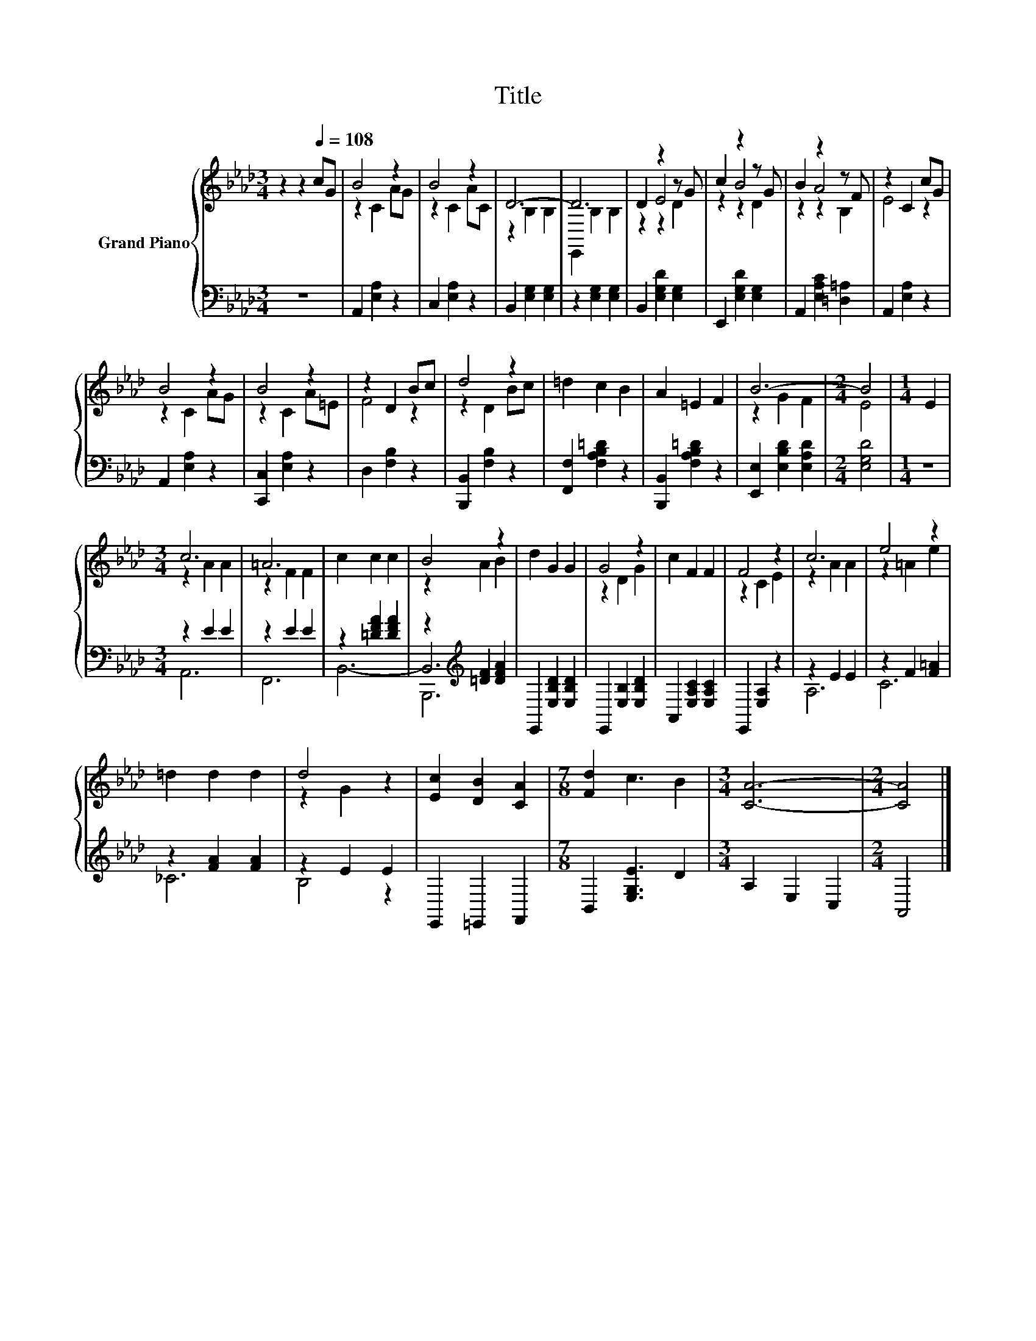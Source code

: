 X:1
T:Title
%%score { ( 1 3 4 ) | ( 2 5 6 ) }
L:1/8
M:3/4
K:Ab
V:1 treble nm="Grand Piano"
V:3 treble 
V:4 treble 
V:2 bass 
V:5 bass 
V:6 bass 
V:1
 z2 z2[Q:1/4=108] cG | B4 z2 | B4 z2 | D6- | D6 | D2 z2 z G | c2 z2 z G | B2 z2 z F | z2 C2 cG | %9
 B4 z2 | B4 z2 | z2 D2 Bc | d4 z2 | =d2 c2 B2 | A2 =E2 F2 | B6- |[M:2/4] B4 |[M:1/4] E2 | %18
[M:3/4] c6 | =A6 | c2 c2 c2 | B4 z2 | d2 G2 G2 | G4 z2 | c2 F2 F2 | F4 z2 | c6 | e4 z2 | %28
 =d2 d2 d2 | d4 z2 | [Ec]2 [DB]2 [CA]2 |[M:7/8] [Fd]2 c3 B2 |[M:3/4] [CA]6- |[M:2/4] [CA]4 |] %34
V:2
 z6 | A,,2 [E,A,]2 z2 | C,2 [E,A,]2 z2 | B,,2 [E,G,]2 [E,G,]2 | z2 [E,G,]2 [E,G,]2 | %5
 B,,2 [E,G,D]2 [E,G,]2 | E,,2 [E,G,D]2 [E,G,]2 | A,,2 [E,A,C]2 [=D,=A,]2 | A,,2 [E,A,]2 z2 | %9
 A,,2 [E,A,]2 z2 | [C,,C,]2 [E,A,]2 z2 | D,2 [F,B,]2 z2 | [B,,,B,,]2 [F,B,]2 z2 | %13
 [F,,F,]2 [F,A,B,=D]2 z2 | [B,,,B,,]2 [F,A,B,=D]2 z2 | [E,,E,]2 [E,B,D]2 [E,A,D]2 | %16
[M:2/4] [E,G,D]4 |[M:1/4] z2 |[M:3/4] z2 E2 E2 | z2 E2 E2 | z2 [=DFA]2 [DFA]2 | %21
 z2[K:treble] [=DF]2 [DFA]2 | E,,2 [E,B,D]2 [E,B,D]2 | E,,2 [E,B,]2 [E,B,D]2 | %24
 A,,2 [E,A,C]2 [E,A,C]2 | E,,2 [E,A,]2 z2 | z2 E2 E2 | z2 F2 [F=A]2 | z2 [FA]2 [FA]2 | z2 E2 E2 | %30
 E,,2 =E,,2 F,,2 |[M:7/8] B,,2 [E,G,E]3 D2 |[M:3/4] A,2 E,2 C,2 |[M:2/4] A,,4 |] %34
V:3
 x6 | z2 C2 AG | z2 C2 AC | z2 B,2 B,2 | E,,2 B,2 B,2 | z2 E4 | z2 B4 | z2 A4 | E4 z2 | z2 C2 AG | %10
 z2 C2 A=E | F4 z2 | z2 D2 Bc | x6 | x6 | z2 G2 F2 |[M:2/4] E4 |[M:1/4] x2 |[M:3/4] z2 A2 A2 | %19
 z2 F2 F2 | x6 | z2 A2 B2 | x6 | z2 D2 G2 | x6 | z2 C2 E2 | z2 A2 A2 | z2 =A2 e2 | x6 | z2 G2 z2 | %30
 x6 |[M:7/8] x7 |[M:3/4] x6 |[M:2/4] x4 |] %34
V:4
 x6 | x6 | x6 | x6 | x6 | z2 z2 D2 | z2 z2 D2 | z2 z2 B,2 | x6 | x6 | x6 | x6 | x6 | x6 | x6 | x6 | %16
[M:2/4] x4 |[M:1/4] x2 |[M:3/4] x6 | x6 | x6 | x6 | x6 | x6 | x6 | x6 | x6 | x6 | x6 | x6 | x6 | %31
[M:7/8] x7 |[M:3/4] x6 |[M:2/4] x4 |] %34
V:5
 x6 | x6 | x6 | x6 | x6 | x6 | x6 | x6 | x6 | x6 | x6 | x6 | x6 | x6 | x6 | x6 |[M:2/4] x4 | %17
[M:1/4] x2 |[M:3/4] A,,6 | F,,6 | B,,6- | B,,6[K:treble] | x6 | x6 | x6 | x6 | A,6 | C6 | _C6 | %29
 B,4 z2 | x6 |[M:7/8] x7 |[M:3/4] x6 |[M:2/4] x4 |] %34
V:6
 x6 | x6 | x6 | x6 | x6 | x6 | x6 | x6 | x6 | x6 | x6 | x6 | x6 | x6 | x6 | x6 |[M:2/4] x4 | %17
[M:1/4] x2 |[M:3/4] x6 | x6 | x6 | B,,,6[K:treble] | x6 | x6 | x6 | x6 | x6 | x6 | x6 | x6 | x6 | %31
[M:7/8] x7 |[M:3/4] x6 |[M:2/4] x4 |] %34

